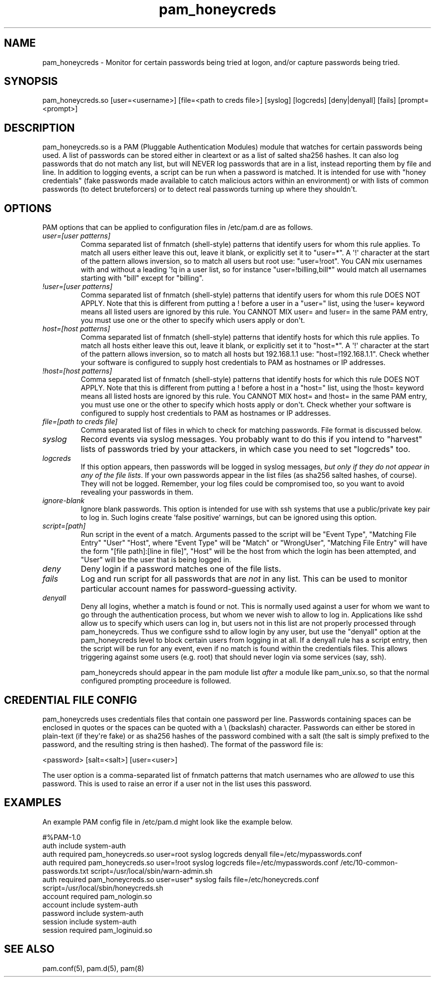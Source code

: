 .TH  pam_honeycreds  8 " 2015/05/15"
.SH NAME

.P
pam_honeycreds - Monitor for certain passwords being tried at logon, and/or capture passwords being tried.
.SH SYNOPSIS


.nf

pam_honeycreds.so [user=<username>] [file=<path to creds file>] [syslog] [logcreds] [deny|denyall] [fails] [prompt=<prompt>]
.fi
.ad b
.SH DESCRIPTION

.P
pam_honeycreds.so is a PAM (Pluggable Authentication Modules) module that watches for certain passwords being used. A list of passwords can be stored either in cleartext or as a list of salted sha256 hashes. It can also log passwords that do not match any list, but will NEVER log passwords that are in a list, instead reporting them by file and line. In addition to logging events, a script can be run when a password is matched. It is intended for use with "honey credentials" (fake passwords made available to catch malicious actors within an environment) or with lists of common passwords (to detect bruteforcers) or to detect real passwords turning up where they shouldn\(aqt.
.SH OPTIONS

.P
PAM options that can be applied to configuration files in /etc/pam.d are as follows.
.TP
.B
\fIuser=[user patterns]\fP
Comma separated list of fnmatch (shell-style) patterns that identify users for whom this rule applies. To match all users either leave this out, leave it blank, or explicitly set it to "user\=*". A \(aq!\(aq character at the start of the pattern allows inversion, so to match all users but root use: "user=!root". You CAN mix usernames with and without a leading \(aq!\aq in a user list, so for instance "user=!billing,bill*" would match all usernames starting with "bill" except for "billing".

.TP
.B
\fI!user=[user patterns]\fP
Comma separated list of fnmatch (shell-style) patterns that identify users for whom this rule DOES NOT APPLY. Note that this is different from putting a ! before a user in a "user=" list, using the !user= keyword means all listed users are ignored by this rule. You CANNOT MIX user= and !user= in the same PAM entry, you must use one or the other to specify which users apply or don\(aqt.

.TP
.B
\fIhost=[host patterns]\fP
Comma separated list of fnmatch (shell-style) patterns that identify hosts for which this rule applies. To match all hosts either leave this out, leave it blank, or explicitly set it to "host\=*". A \(aq!\(aq character at the start of the pattern allows inversion, so to match all hosts but 192.168.1.1 use: "host=!192.168.1.1". Check whether your software is configured to supply host credentials to PAM as hostnames or IP addresses.

.TP
.B
\fI!host=[host patterns]\fP
Comma separated list of fnmatch (shell-style) patterns that identify hosts for which this rule DOES NOT APPLY. Note that this is different from putting a ! before a host in a "host=" list, using the !host= keyword means all listed hosts are ignored by this rule. You CANNOT MIX host= and !host= in the same PAM entry, you must use one or the other to specify which hosts apply or don\(aqt. Check whether your software is configured to supply host credentials to PAM as hostnames or IP addresses.

.TP
.B
\fIfile=[path to creds file]\fP
Comma separated list of files in which to check for matching passwords. File format is discussed below.

.TP
.B
\fIsyslog\fP
Record events via syslog messages. You probably want to do this if you intend to "harvest" lists of passwords tried by your attackers, in which case you need to set "logcreds" too.

.TP
.B
\fIlogcreds\fP
If this option appears, then passwords will be logged in syslog messages, \fIbut only if they do not appear in any of the file lists\fP. If your own passwords appear in the list files (as sha256 salted hashes, of course). They will not be logged. Remember, your log files could be compromised too, so you want to avoid revealing your passwords in them.

.TP
.B
\fIignore-blank\fP
Ignore blank passwords. This option is intended for use with ssh systems that use a public/private key pair to log in. Such logins create 'false positive' warnings, but can be ignored using this option.

.TP
.B
\fIscript=[path]\fP
Run script in the event of a match. Arguments passed to the script will be "Event Type", "Matching File Entry" "User" "Host", where "Event Type" will be "Match" or "WrongUser", "Matching File Entry" will have the form "[file path]:[line in file]", "Host" will be the host from which the login has been attempted, and "User" will be the user that is being logged in.

.TP
.B
\fIdeny\fP
Deny login if a password matches one of the file lists. 

.TP
.B
\fIfails\fP
Log and run script for all passwords that are \fInot\fP in any list. This can be used to monitor particular account names for password-guessing activity.

.TP
.B
\fIdenyall\fP
Deny all logins, whether a match is found or not. This is normally used against a user for whom we want to go through the authentication process, but whom we never wish to allow to log in. Applications like sshd allow us to specify which users can log in, but users not in this list are not properly processed through pam_honeycreds. Thus we configure sshd to allow login by any user, but use the "denyall" option at the pam_honeycreds level to block certain users from logging in at all. If a denyall rule has a script entry, then the script will be run for any event, even if no match is found within the credentials files. This allows triggering against some users (e.g. root) that should never login via some services (say, ssh).

pam_honeycreds should appear in the pam module list \fIafter\fP a module like pam_unix.so, so that the normal configured prompting proceedure is followed.

.SH CREDENTIAL FILE CONFIG

.P
pam_honeycreds uses credentials files that contain one password per line. Passwords containing spaces can be enclosed in quotes or the spaces can be quoted with a \\ (backslash) character. Passwords can either be stored in plain-text (if they\(aqre fake) or as sha256 hashes of the password combined with a salt (the salt is simply prefixed to the password, and the resulting string is then hashed). The format of the password file is:

.nf

<password> [salt=<salt>] [user=<user>]
.fi
.ad b
.P
The user option is a comma-separated list of fnmatch patterns that match usernames who are \fIallowed\fP to use this password. This is used to raise an error if a user not in the list uses this password. 
.SH EXAMPLES

.P
An example PAM config file in /etc/pam.d might look like the example below. 

.nf

#%PAM\-1.0
auth    include   system\-auth
auth    required  pam_honeycreds.so user=root syslog logcreds denyall file=/etc/mypasswords.conf
auth    required  pam_honeycreds.so user=!root syslog logcreds file=/etc/mypasswords.conf /etc/10\-common\-passwords.txt script=/usr/local/sbin/warn\-admin.sh
auth    required  pam_honeycreds.so user=user* syslog fails file=/etc/honeycreds.conf script=/usr/local/sbin/honeycreds.sh
account   required  pam_nologin.so
account   include   system\-auth
password  include   system\-auth
session   include   system\-auth
session   required  pam_loginuid.so
.fi
.ad b
.SH SEE ALSO

.P
pam.conf(5), pam.d(5), pam(8)
